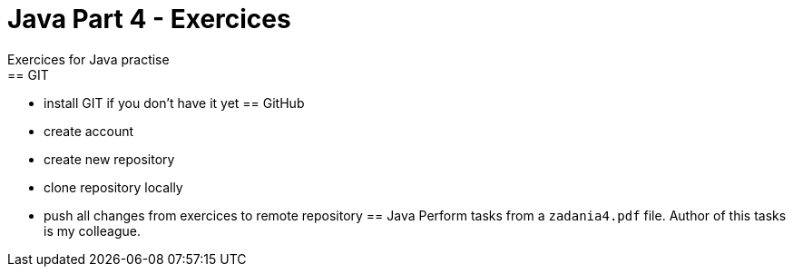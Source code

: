 ﻿= Java Part 4 - Exercices
Exercices for Java practise
== GIT
* install GIT if you don't have it yet
== GitHub
* create account
* create new repository
* clone repository locally
* push all changes from exercices to remote repository
== Java
Perform tasks from a `zadania4.pdf` file.
Author of this tasks is my colleague. 